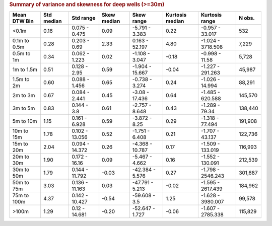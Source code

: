 .. table Summary of variance and skewness for deep wells (>=30m) generated from src/komanawa/nz_depth_to_water/update_technial_note/data_stats.py :

.. rubric:: Summary of variance and skewness for deep wells (>=30m)

==============  ============  ==============  =============  ===============  =================  =================  ========
Mean DTW Bin      Std median  Std range         Skew median  Skew range         Kurtosis median  Kurtosis range       N obs.
==============  ============  ==============  =============  ===============  =================  =================  ========
<0.1m                   0.16  0.075 - 0.475            0.09  -5.791 - 3.383                0.22  -0.957 - 33.017         532
0.1m to 0.5m            0.28  0.203 - 0.69             2.33  0.163 - 52.197                4.80  -1.024 - 3718.508     7,229
0.5m to 1m              0.34  0.062 - 1.223            0.02  -1.108 - 3.047               -0.18  -0.998 - 11.58        5,728
1m to 1.5m              0.51  0.128 - 2.95             0.59  -1.904 - 15.667              -0.04  -1.227 - 291.263     45,987
1.5m to 2m              0.60  0.088 - 1.456            0.65  -0.738 - 3.274                0.24  -1.026 - 14.994      88,291
2m to 3m                0.67  0.084 - 2.441            0.45  -3.08 - 17.436                0.64  -1.485 - 620.588    145,570
3m to 5m                0.83  0.144 - 3.8              0.61  -2.757 - 8.648                0.43  -1.289 - 79.34      138,440
5m to 10m               1.15  0.161 - 6.928            0.59  -3.872 - 8.25                 0.29  -1.318 - 77.494     191,908
10m to 15m              1.78  0.102 - 13.056           0.52  -1.751 - 6.408                0.21  -1.707 - 43.137     122,736
15m to 20m              2.04  0.094 - 14.372           0.26  -4.368 - 10.787               0.17  -1.509 - 133.019    116,993
20m to 30m              1.90  0.172 - 16.16            0.09  -5.467 - 4.662                0.16  -1.552 - 130.091    212,539
30m to 50m              1.79  0.144 - 11.792          -0.03  -42.384 - 5.576               0.27  -1.798 - 2546.243   301,687
50m to 75m              3.03  0.136 - 11.163           0.03  -47.791 - 5.213              -0.02  -1.595 - 2617.439   184,962
75m to 100m             4.37  0.142 - 10.427          -0.54  -59.608 - 3.5                 1.25  -1.628 - 3980.007    99,578
>100m                   1.29  0.12 - 14.681           -0.20  -52.647 - 1.727              -0.06  -1.607 - 2785.338   115,829
==============  ============  ==============  =============  ===============  =================  =================  ========